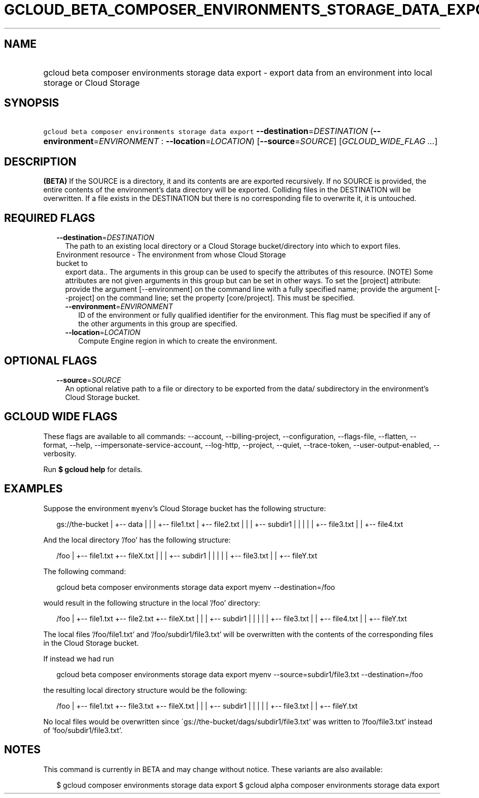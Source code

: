
.TH "GCLOUD_BETA_COMPOSER_ENVIRONMENTS_STORAGE_DATA_EXPORT" 1



.SH "NAME"
.HP
gcloud beta composer environments storage data export \- export data from an environment into local storage or Cloud Storage



.SH "SYNOPSIS"
.HP
\f5gcloud beta composer environments storage data export\fR \fB\-\-destination\fR=\fIDESTINATION\fR (\fB\-\-environment\fR=\fIENVIRONMENT\fR\ :\ \fB\-\-location\fR=\fILOCATION\fR) [\fB\-\-source\fR=\fISOURCE\fR] [\fIGCLOUD_WIDE_FLAG\ ...\fR]



.SH "DESCRIPTION"

\fB(BETA)\fR If the SOURCE is a directory, it and its contents are are exported
recursively. If no SOURCE is provided, the entire contents of the environment's
data directory will be exported. Colliding files in the DESTINATION will be
overwritten. If a file exists in the DESTINATION but there is no corresponding
file to overwrite it, it is untouched.



.SH "REQUIRED FLAGS"

.RS 2m
.TP 2m
\fB\-\-destination\fR=\fIDESTINATION\fR
The path to an existing local directory or a Cloud Storage bucket/directory into
which to export files.

.TP 2m

Environment resource \- The environment from whose Cloud Storage bucket to
export data.. The arguments in this group can be used to specify the attributes
of this resource. (NOTE) Some attributes are not given arguments in this group
but can be set in other ways. To set the [project] attribute: provide the
argument [\-\-environment] on the command line with a fully specified name;
provide the argument [\-\-project] on the command line; set the property
[core/project]. This must be specified.

.RS 2m
.TP 2m
\fB\-\-environment\fR=\fIENVIRONMENT\fR
ID of the environment or fully qualified identifier for the environment. This
flag must be specified if any of the other arguments in this group are
specified.

.TP 2m
\fB\-\-location\fR=\fILOCATION\fR
Compute Engine region in which to create the environment.


.RE
.RE
.sp

.SH "OPTIONAL FLAGS"

.RS 2m
.TP 2m
\fB\-\-source\fR=\fISOURCE\fR
An optional relative path to a file or directory to be exported from the data/
subdirectory in the environment's Cloud Storage bucket.


.RE
.sp

.SH "GCLOUD WIDE FLAGS"

These flags are available to all commands: \-\-account, \-\-billing\-project,
\-\-configuration, \-\-flags\-file, \-\-flatten, \-\-format, \-\-help,
\-\-impersonate\-service\-account, \-\-log\-http, \-\-project, \-\-quiet,
\-\-trace\-token, \-\-user\-output\-enabled, \-\-verbosity.

Run \fB$ gcloud help\fR for details.



.SH "EXAMPLES"

Suppose the environment \f5myenv\fR's Cloud Storage bucket has the following
structure:

.RS 2m
gs://the\-bucket
|
+\-\- data
|   |
|   +\-\- file1.txt
|   +\-\- file2.txt
|   |
|   +\-\- subdir1
|   |   |
|   |   +\-\- file3.txt
|   |   +\-\- file4.txt
.RE

And the local directory '/foo' has the following structure:

.RS 2m
/foo
|
+\-\- file1.txt
+\-\- fileX.txt
|   |
|   +\-\- subdir1
|   |   |
|   |   +\-\- file3.txt
|   |   +\-\- fileY.txt
.RE

The following command:

.RS 2m
gcloud beta composer environments storage data export myenv \-\-destination=/foo
.RE

would result in the following structure in the local '/foo' directory:

.RS 2m
/foo
|
+\-\- file1.txt
+\-\- file2.txt
+\-\- fileX.txt
|   |
|   +\-\- subdir1
|   |   |
|   |   +\-\- file3.txt
|   |   +\-\- file4.txt
|   |   +\-\- fileY.txt
.RE

The local files '/foo/file1.txt' and '/foo/subdir1/file3.txt' will be
overwritten with the contents of the corresponding files in the Cloud Storage
bucket.

If instead we had run

.RS 2m
gcloud beta composer environments storage data export myenv \-\-source=subdir1/file3.txt \-\-destination=/foo
.RE

the resulting local directory structure would be the following:

.RS 2m
/foo
|
+\-\- file1.txt
+\-\- file3.txt
+\-\- fileX.txt
|   |
|   +\-\- subdir1
|   |   |
|   |   +\-\- file3.txt
|   |   +\-\- fileY.txt
.RE

No local files would be overwritten since
\'gs://the\-bucket/dags/subdir1/file3.txt' was written to '/foo/file3.txt'
instead of 'foo/subdir1/file3.txt'.



.SH "NOTES"

This command is currently in BETA and may change without notice. These variants
are also available:

.RS 2m
$ gcloud composer environments storage data export
$ gcloud alpha composer environments storage data export
.RE

